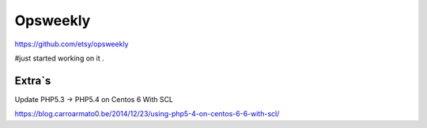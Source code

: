 
Opsweekly
===========
https://github.com/etsy/opsweekly

#just started working on it .

Extra`s
--------------------------------------------

Update PHP5.3 -> PHP5.4 on Centos 6 With SCL

https://blog.carroarmato0.be/2014/12/23/using-php5-4-on-centos-6-6-with-scl/
